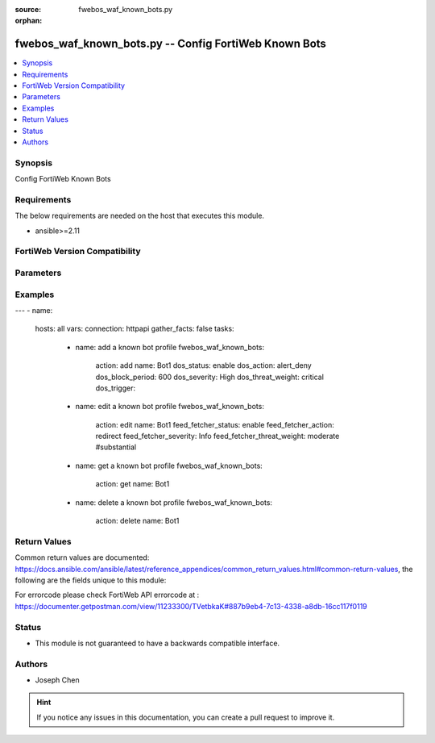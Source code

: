 :source: fwebos_waf_known_bots.py

:orphan:

.. fwebos_waf_known_bots.py:

fwebos_waf_known_bots.py -- Config FortiWeb Known Bots
++++++++++++++++++++++++++++++++++++++++++++++++++++++++++++++++++++++++++++++++++++++++++++++++++++++++++++++++++++++++++++++++++++++++++++++++

.. versionadded:: 1.0.1

.. contents::
   :local:
   :depth: 1


Synopsis
--------
Config FortiWeb Known Bots


Requirements
------------
The below requirements are needed on the host that executes this module.

- ansible>=2.11


FortiWeb Version Compatibility
------------------------------


.. raw:: html

 <br>
 <table>
 <tr>
 <td></td>
 <td><code class="docutils literal notranslate">v7.0.0 </code></td>
 <td><code class="docutils literal notranslate">v7.0.1 </code></td>
 <td><code class="docutils literal notranslate">v7.0.2 </code></td>
 <td><code class="docutils literal notranslate">v7.0.3 </code></td>
 </tr>
 <tr>
 <td>fwebos_waf_known_bots.py</td>
 <td>yes</td>
 <td>yes</td>
 <td>yes</td>
 <td>yes</td>
 </tr>
 </table>
 <p>



Parameters
----------


.. raw:: html


  <ul>
  <li><span class="li-head">body</span> Possible parameters to go in the body for the request <span class="li-required">required: True </li>
        <ul class="ul-self">
              <li><span class="li-head"> name </span> A unique name that can be referenced in other parts of the configuration.<span class="li-normal"> type:string 
                    maxLength:63</span></li>    
              <li><span class="li-head"> dos_status</span> Enable or disable the DoS Bot check for this rule. <span class="li-normal"> type:string choice:
                      enable,
                      disable</span></li> 
              <li><span class="li-head"> dos_action</span> Select the action that FortiWeb takes when it detects a DoS Bot violation of the rule. <span class="li-normal"> type:string choice:
                      bypass,
                      alert
                      alert_deny,
                      redirect,
                      deny_no_log,
                      block-period,
                      send_http_response</span></li> 
              <li><span class="li-head"> dos_severity</span> Select which severity level the FortiWeb appliance will use when it logs a violation of the rule. <span class="li-normal"> type:string choice:
                      Low,
                      Medium,
                      High,
                      Info</span></li>     
              <li><span class="li-head"> dos_threat_weight</span> Set the weight for the threat. <span class="li-normal"> type:string choice:
                      informational,
                      low,
                      moderate,
                      substantial,
                      severe,
                      critical</span></li>  
              <li><span class="li-head"> dos_trigger </span> Select which trigger, if any, that the FortiWeb appliance will use when it logs and/or sends an alert email about a violation of each rule.<span class="li-normal"> type:string 
                    maxLength:63</span></li>   
              <li><span class="li-head"> dos_block_period</span> The number of seconds that you want to block subsequent requests from the client after the FortiWeb appliance detects that the client has violated the rule. Only available when 'dos_action' is 'block-period'.<span class="li-normal"> type:string 
                    maxLength:63</span></li>      
              <li><span class="li-head"> spam_status</span> Enable or disable the Spam Bot check for this rule. <span class="li-normal"> type:string choice:
                      enable,
                      disable</span></li> 
              <li><span class="li-head"> spam_action</span> Select the action that FortiWeb takes when it detects a spam Bot violation of the rule. <span class="li-normal"> type:string choice:
                      bypass,
                      alert
                      alert_deny,
                      redirect,
                      deny_no_log,
                      block-period,
                      send_http_response</span></li> 
              <li><span class="li-head"> spam_severity</span> Select which severity level the FortiWeb appliance will use when it logs a violation of the rule. <span class="li-normal"> type:string choice:
                      Low,
                      Medium,
                      High,
                      Info</span></li>     
              <li><span class="li-head"> spam_threat_weight</span> Set the weight for the threat. <span class="li-normal"> type:string choice:
                      informational,
                      low,
                      moderate,
                      substantial,
                      severe,
                      critical</span></li>  
              <li><span class="li-head"> spam_trigger </span> Select which trigger, if any, that the FortiWeb appliance will use when it logs and/or sends an alert email about a violation of each rule.<span class="li-normal"> type:string 
                    maxLength:63</span></li>   
              <li><span class="li-head"> spam_block_period</span> The number of seconds that you want to block subsequent requests from the client after the FortiWeb appliance detects that the client has violated the rule. Only available when 'spam_action' is 'block-period'.<span class="li-normal"> type:string 
                    maxLength:63</span></li>  
              <li><span class="li-head"> trojan_status</span> Enable or disable the trojan Bot check for this rule. <span class="li-normal"> type:string choice:
                      enable,
                      disable</span></li> 
              <li><span class="li-head"> trojan_action</span> Select the action that FortiWeb takes when it detects a trojan Bot violation of the rule. <span class="li-normal"> type:string choice:
                      bypass,
                      alert
                      alert_deny,
                      redirect,
                      deny_no_log,
                      block-period,
                      send_http_response</span></li> 
              <li><span class="li-head"> trojan_severity</span> Select which severity level the FortiWeb appliance will use when it logs a violation of the rule. <span class="li-normal"> type:string choice:
                      Low,
                      Medium,
                      High,
                      Info</span></li>     
              <li><span class="li-head"> trojan_threat_weight</span> Set the weight for the threat. <span class="li-normal"> type:string choice:
                      informational,
                      low,
                      moderate,
                      substantial,
                      severe,
                      critical</span></li>  
              <li><span class="li-head"> trojan_trigger </span> Select which trigger, if any, that the FortiWeb appliance will use when it logs and/or sends an alert email about a violation of each rule.<span class="li-normal"> type:string 
                    maxLength:63</span></li>   
              <li><span class="li-head"> trojan_block_period</span> The number of seconds that you want to block subsequent requests from the client after the FortiWeb appliance detects that the client has violated the rule. Only available when 'trojan_action' is 'block-period'.<span class="li-normal"> type:string 
                    maxLength:63</span></li>
              <li><span class="li-head"> scanner_status</span> Enable or disable the scanner Bot check for this rule. <span class="li-normal"> type:string choice:
                      enable,
                      disable</span></li> 
              <li><span class="li-head"> scanner_action</span> Select the action that FortiWeb takes when it detects a scanner Bot violation of the rule. <span class="li-normal"> type:string choice:
                      bypass,
                      alert
                      alert_deny,
                      redirect,
                      deny_no_log,
                      block-period,
                      send_http_response</span></li> 
              <li><span class="li-head"> scanner_severity</span> Select which severity level the FortiWeb appliance will use when it logs a violation of the rule. <span class="li-normal"> type:string choice:
                      Low,
                      Medium,
                      High,
                      Info</span></li>     
              <li><span class="li-head"> scanner_threat_weight</span> Set the weight for the threat. <span class="li-normal"> type:string choice:
                      informational,
                      low,
                      moderate,
                      substantial,
                      severe,
                      critical</span></li>  
              <li><span class="li-head"> scanner_trigger </span> Select which trigger, if any, that the FortiWeb appliance will use when it logs and/or sends an alert email about a violation of each rule.<span class="li-normal"> type:string 
                    maxLength:63</span></li>   
              <li><span class="li-head"> scanner_block_period</span> The number of seconds that you want to block subsequent requests from the client after the FortiWeb appliance detects that the client has violated the rule. Only available when 'scanner_action' is 'block-period'.<span class="li-normal"> type:string 
                    maxLength:63</span></li> 
              <li><span class="li-head"> crawler_status</span> Enable or disable the crawler Bot check for this rule. <span class="li-normal"> type:string choice:
                      enable,
                      disable</span></li> 
              <li><span class="li-head"> crawler_action</span> Select the action that FortiWeb takes when it detects a crawler Bot violation of the rule. <span class="li-normal"> type:string choice:
                      bypass,
                      alert
                      alert_deny,
                      redirect,
                      deny_no_log,
                      block-period,
                      send_http_response</span></li> 
              <li><span class="li-head"> crawler_severity</span> Select which severity level the FortiWeb appliance will use when it logs a violation of the rule. <span class="li-normal"> type:string choice:
                      Low,
                      Medium,
                      High,
                      Info</span></li>     
              <li><span class="li-head"> crawler_threat_weight</span> Set the weight for the threat. <span class="li-normal"> type:string choice:
                      informational,
                      low,
                      moderate,
                      substantial,
                      severe,
                      critical</span></li>  
              <li><span class="li-head"> crawler_trigger </span> Select which trigger, if any, that the FortiWeb appliance will use when it logs and/or sends an alert email about a violation of each rule.<span class="li-normal"> type:string 
                    maxLength:63</span></li>   
              <li><span class="li-head"> crawler_block_period</span> The number of seconds that you want to block subsequent requests from the client after the FortiWeb appliance detects that the client has violated the rule. Only available when 'crawler_action' is 'block-period'.<span class="li-normal"> type:string 
                    maxLength:63</span></li> 
              <li><span class="li-head"> known_engines_status</span> Enable or disable the known_engines Bot check for this rule. <span class="li-normal"> type:string choice:
                      enable,
                      disable</span></li> 
              <li><span class="li-head"> known_engines_action</span> Select the action that FortiWeb takes when it detects a known_engines Bot violation of the rule. <span class="li-normal"> type:string choice:
                      bypass,
                      alert
                      alert_deny,
                      redirect,
                      deny_no_log,
                      block-period,
                      send_http_response</span></li> 
              <li><span class="li-head"> known_engines_severity</span> Select which severity level the FortiWeb appliance will use when it logs a violation of the rule. <span class="li-normal"> type:string choice:
                      Low,
                      Medium,
                      High,
                      Info</span></li>     
              <li><span class="li-head"> known_engines_threat_weight</span> Set the weight for the threat. <span class="li-normal"> type:string choice:
                      informational,
                      low,
                      moderate,
                      substantial,
                      severe,
                      critical</span></li>  
              <li><span class="li-head"> known_engines_trigger </span> Select which trigger, if any, that the FortiWeb appliance will use when it logs and/or sends an alert email about a violation of each rule.<span class="li-normal"> type:string 
                    maxLength:63</span></li>   
              <li><span class="li-head"> known_engines_block_period</span> The number of seconds that you want to block subsequent requests from the client after the FortiWeb appliance detects that the client has violated the rule. Only available when 'known_engines_action' is 'block-period'.<span class="li-normal"> type:string 
                    maxLength:63</span></li>  
              <li><span class="li-head"> marketing_status</span> Enable or disable the marketing Bot check for this rule. <span class="li-normal"> type:string choice:
                      enable,
                      disable</span></li> 
              <li><span class="li-head"> marketing_action</span> Select the action that FortiWeb takes when it detects a marketing Bot violation of the rule. <span class="li-normal"> type:string choice:
                      bypass,
                      alert
                      alert_deny,
                      redirect,
                      deny_no_log,
                      block-period,
                      send_http_response</span></li> 
              <li><span class="li-head"> marketing_severity</span> Select which severity level the FortiWeb appliance will use when it logs a violation of the rule. <span class="li-normal"> type:string choice:
                      Low,
                      Medium,
                      High,
                      Info</span></li>     
              <li><span class="li-head"> marketing_threat_weight</span> Set the weight for the threat. <span class="li-normal"> type:string choice:
                      informational,
                      low,
                      moderate,
                      substantial,
                      severe,
                      critical</span></li>  
              <li><span class="li-head"> marketing_trigger </span> Select which trigger, if any, that the FortiWeb appliance will use when it logs and/or sends an alert email about a violation of each rule.<span class="li-normal"> type:string 
                    maxLength:63</span></li>   
              <li><span class="li-head"> marketing_block_period</span> The number of seconds that you want to block subsequent requests from the client after the FortiWeb appliance detects that the client has violated the rule. Only available when 'marketing_action' is 'block-period'.<span class="li-normal"> type:string 
                    maxLength:63</span></li>  
              <li><span class="li-head"> page_preview_status</span> Enable or disable the page_preview Bot check for this rule. <span class="li-normal"> type:string choice:
                      enable,
                      disable</span></li> 
              <li><span class="li-head"> page_preview_action</span> Select the action that FortiWeb takes when it detects a page_preview Bot violation of the rule. <span class="li-normal"> type:string choice:
                      bypass,
                      alert
                      alert_deny,
                      redirect,
                      deny_no_log,
                      block-period,
                      send_http_response</span></li> 
              <li><span class="li-head"> page_preview_severity</span> Select which severity level the FortiWeb appliance will use when it logs a violation of the rule. <span class="li-normal"> type:string choice:
                      Low,
                      Medium,
                      High,
                      Info</span></li>     
              <li><span class="li-head"> page_preview_threat_weight</span> Set the weight for the threat. <span class="li-normal"> type:string choice:
                      informational,
                      low,
                      moderate,
                      substantial,
                      severe,
                      critical</span></li>  
              <li><span class="li-head"> page_preview_trigger </span> Select which trigger, if any, that the FortiWeb appliance will use when it logs and/or sends an alert email about a violation of each rule.<span class="li-normal"> type:string 
                    maxLength:63</span></li>   
              <li><span class="li-head"> page_preview_block_period</span> The number of seconds that you want to block subsequent requests from the client after the FortiWeb appliance detects that the client has violated the rule. Only available when 'page_preview_action' is 'block-period'.<span class="li-normal"> type:string 
                    maxLength:63</span></li>  
              <li><span class="li-head"> feed_fetcher_status</span> Enable or disable the feed_fetcher Bot check for this rule. <span class="li-normal"> type:string choice:
                      enable,
                      disable</span></li> 
              <li><span class="li-head"> feed_fetcher_action</span> Select the action that FortiWeb takes when it detects a feed_fetcher Bot violation of the rule. <span class="li-normal"> type:string choice:
                      bypass,
                      alert
                      alert_deny,
                      redirect,
                      deny_no_log,
                      block-period,
                      send_http_response</span></li> 
              <li><span class="li-head"> feed_fetcher_severity</span> Select which severity level the FortiWeb appliance will use when it logs a violation of the rule. <span class="li-normal"> type:string choice:
                      Low,
                      Medium,
                      High,
                      Info</span></li>     
              <li><span class="li-head"> feed_fetcher_threat_weight</span> Set the weight for the threat. <span class="li-normal"> type:string choice:
                      informational,
                      low,
                      moderate,
                      substantial,
                      severe,
                      critical</span></li>  
              <li><span class="li-head"> feed_fetcher_trigger </span> Select which trigger, if any, that the FortiWeb appliance will use when it logs and/or sends an alert email about a violation of each rule.<span class="li-normal"> type:string 
                    maxLength:63</span></li>   
              <li><span class="li-head"> feed_fetcher_block_period</span> The number of seconds that you want to block subsequent requests from the client after the FortiWeb appliance detects that the client has violated the rule. Only available when 'feed_fetcher_action' is 'block-period'.<span class="li-normal"> type:string 
                    maxLength:63</span></li>  
              <li><span class="li-head"> likely_good_bot_status</span> Enable or disable the likely_good_bot Bot check for this rule. <span class="li-normal"> type:string choice:
                      enable,
                      disable</span></li> 
              <li><span class="li-head"> likely_good_bot_action</span> Select the action that FortiWeb takes when it detects a likely_good_bot Bot violation of the rule. <span class="li-normal"> type:string choice:
                      bypass,
                      alert
                      alert_deny,
                      redirect,
                      deny_no_log,
                      block-period,
                      send_http_response</span></li> 
              <li><span class="li-head"> likely_good_bot_severity</span> Select which severity level the FortiWeb appliance will use when it logs a violation of the rule. <span class="li-normal"> type:string choice:
                      Low,
                      Medium,
                      High,
                      Info</span></li>     
              <li><span class="li-head"> likely_good_bot_threat_weight</span> Set the weight for the threat. <span class="li-normal"> type:string choice:
                      informational,
                      low,
                      moderate,
                      substantial,
                      severe,
                      critical</span></li>  
              <li><span class="li-head"> likely_good_bot_trigger </span> Select which trigger, if any, that the FortiWeb appliance will use when it logs and/or sends an alert email about a violation of each rule.<span class="li-normal"> type:string 
                    maxLength:63</span></li>   
              <li><span class="li-head"> likely_good_bot_block_period</span> The number of seconds that you want to block subsequent requests from the client after the FortiWeb appliance detects that the client has violated the rule. Only available when 'likely_good_bot_action' is 'block-period'.<span class="li-normal"> type:string 
                    maxLength:63</span></li>               
        <li><span class="li-head">mkey</span> If present, objects will be filtered on property with this name <span class="li-normal"> type:string </span></li><li><span class="li-head">vdom</span> Specify the Virtual Domain(s) from which results are returned or changes are applied to. If this parameter is not provided, the management VDOM will be used. If the admin does not have access to the VDOM, a permission error will be returned. The URL parameter is one of: vdom=root (Single VDOM) vdom=vdom1,vdom2 (Multiple VDOMs) vdom=* (All VDOMs)   <span class="li-normal"> type:array </span></li><li><span class="li-head">clone_mkey</span> Use *clone_mkey* to specify the ID for the new resource to be cloned.  If *clone_mkey* is set, *mkey* must be provided which is cloned from.   <span class="li-normal"> type:string </span></li>
  </ul>

Examples
--------
.. code-block:: yaml+jinja

---
- name:
  hosts: all
  vars:
  connection: httpapi
  gather_facts: false
  tasks:
    - name: add a known bot profile
      fwebos_waf_known_bots:
        action: add 
        name: Bot1
        dos_status: enable
        dos_action: alert_deny
        dos_block_period: 600
        dos_severity: High
        dos_threat_weight: critical
        dos_trigger: 


    - name: edit a known bot profile
      fwebos_waf_known_bots:
        action: edit 
        name: Bot1
        feed_fetcher_status: enable
        feed_fetcher_action: redirect
        feed_fetcher_severity: Info
        feed_fetcher_threat_weight: moderate #substantial 

    - name: get a known bot profile
      fwebos_waf_known_bots:
        action: get
        name: Bot1

    - name: delete a known bot profile
      fwebos_waf_known_bots:
        action: delete
        name: Bot1



Return Values
-------------
Common return values are documented: https://docs.ansible.com/ansible/latest/reference_appendices/common_return_values.html#common-return-values, the following are the fields unique to this module:

.. raw:: html

    <ul><li><span class="li-return"> 200 </span> : OK: Request returns successful</li>
      <li><span class="li-return"> 400 </span> : Bad Request: Request cannot be processed by the API</li>
      <li><span class="li-return"> 401 </span> : Not Authorized: Request without successful login session</li>
      <li><span class="li-return"> 403 </span> : Forbidden: Request is missing CSRF token or administrator is missing access profile permissions.</li>
      <li><span class="li-return"> 404 </span> : Resource Not Found: Unable to find the specified resource.</li>
      <li><span class="li-return"> 405 </span> : Method Not Allowed: Specified HTTP method is not allowed for this resource. </li>
      <li><span class="li-return"> 413 </span> : Request Entity Too Large: Request cannot be processed due to large entity </li>
      <li><span class="li-return"> 424 </span> : Failed Dependency: Fail dependency can be duplicate resource, missing required parameter, missing required attribute, invalid attribute value</li>
      <li><span class="li-return"> 429 </span> : Access temporarily blocked: Maximum failed authentications reached. The offended source is temporarily blocked for certain amount of time.</li>
      <li><span class="li-return"> 500 </span> : Internal Server Error: Internal error when processing the request </li>
      
    </ul>

For errorcode please check FortiWeb API errorcode at : https://documenter.getpostman.com/view/11233300/TVetbkaK#887b9eb4-7c13-4338-a8db-16cc117f0119

Status
------

- This module is not guaranteed to have a backwards compatible interface.


Authors
-------

- Joseph Chen

.. hint::
	If you notice any issues in this documentation, you can create a pull request to improve it.